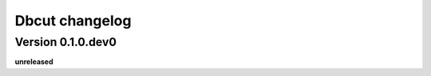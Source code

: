 .. :changelog:

Dbcut changelog
===============

Version 0.1.0.dev0
------------------

**unreleased**
